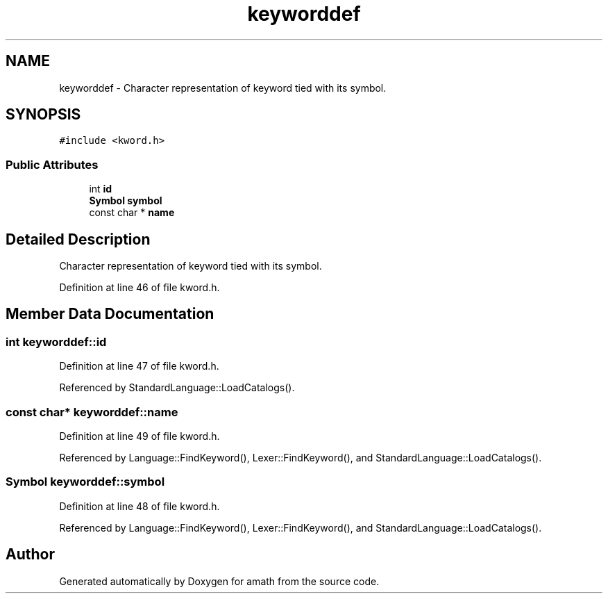 .TH "keyworddef" 3 "Fri Jan 20 2017" "Version 1.6.0" "amath" \" -*- nroff -*-
.ad l
.nh
.SH NAME
keyworddef \- Character representation of keyword tied with its symbol\&.  

.SH SYNOPSIS
.br
.PP
.PP
\fC#include <kword\&.h>\fP
.SS "Public Attributes"

.in +1c
.ti -1c
.RI "int \fBid\fP"
.br
.ti -1c
.RI "\fBSymbol\fP \fBsymbol\fP"
.br
.ti -1c
.RI "const char * \fBname\fP"
.br
.in -1c
.SH "Detailed Description"
.PP 
Character representation of keyword tied with its symbol\&. 
.PP
Definition at line 46 of file kword\&.h\&.
.SH "Member Data Documentation"
.PP 
.SS "int keyworddef::id"

.PP
Definition at line 47 of file kword\&.h\&.
.PP
Referenced by StandardLanguage::LoadCatalogs()\&.
.SS "const char* keyworddef::name"

.PP
Definition at line 49 of file kword\&.h\&.
.PP
Referenced by Language::FindKeyword(), Lexer::FindKeyword(), and StandardLanguage::LoadCatalogs()\&.
.SS "\fBSymbol\fP keyworddef::symbol"

.PP
Definition at line 48 of file kword\&.h\&.
.PP
Referenced by Language::FindKeyword(), Lexer::FindKeyword(), and StandardLanguage::LoadCatalogs()\&.

.SH "Author"
.PP 
Generated automatically by Doxygen for amath from the source code\&.
